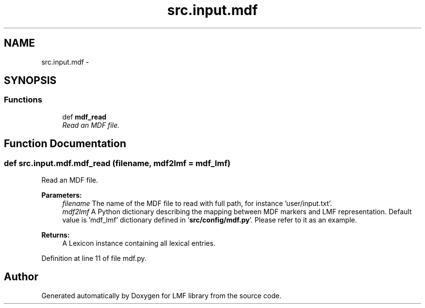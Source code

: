 .TH "src.input.mdf" 3 "Thu Sep 18 2014" "LMF library" \" -*- nroff -*-
.ad l
.nh
.SH NAME
src.input.mdf \- 
.SH SYNOPSIS
.br
.PP
.SS "Functions"

.in +1c
.ti -1c
.RI "def \fBmdf_read\fP"
.br
.RI "\fIRead an MDF file\&. \fP"
.in -1c
.SH "Function Documentation"
.PP 
.SS "def src\&.input\&.mdf\&.mdf_read (filename, mdf2lmf = \fCmdf_lmf\fP)"

.PP
Read an MDF file\&. 
.PP
\fBParameters:\fP
.RS 4
\fIfilename\fP The name of the MDF file to read with full path, for instance 'user/input\&.txt'\&. 
.br
\fImdf2lmf\fP A Python dictionary describing the mapping between MDF markers and LMF representation\&. Default value is 'mdf_lmf' dictionary defined in '\fBsrc/config/mdf\&.py\fP'\&. Please refer to it as an example\&. 
.RE
.PP
\fBReturns:\fP
.RS 4
A Lexicon instance containing all lexical entries\&. 
.RE
.PP

.PP
Definition at line 11 of file mdf\&.py\&.
.SH "Author"
.PP 
Generated automatically by Doxygen for LMF library from the source code\&.
